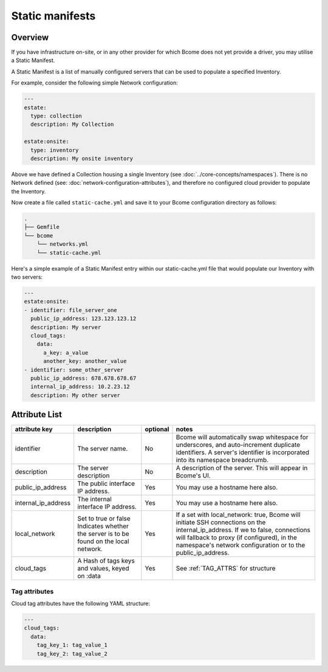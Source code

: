 .. meta::
   :description lang=en: Bcome static manifests on-site on-premise infrastructure hybrid cloud

****************
Static manifests
****************

Overview
========

If you have infrastructure on-site, or in any other provider for which Bcome does not yet provide a driver, you may utilise a Static Manifest.

A Static Manifest is a list of manually configured servers that can be used to populate a specified Inventory.

For example, consider the following simple Network configuration:

.. code-block:: yaml

   ---
   estate:
     type: collection
     description: My Collection

   estate:onsite:
     type: inventory
     description: My onsite inventory


Above we have defined a Collection housing a single Inventory (see :doc:`../core-concepts/namespaces`).  There is no Network defined (see: :doc:`network-configuration-attributes`), and therefore no configured cloud provider to populate the Inventory.

Now create a file called ``static-cache.yml`` and save it to your Bcome configuration directory as follows:

.. code-block:: bash

   .
   ├── Gemfile
   └── bcome
       └── networks.yml
       └── static-cache.yml

Here's a simple example of a Static Manifest entry within our static-cache.yml file that would populate our Inventory with two servers:

.. code-block:: yaml

   ---
   estate:onsite:
   - identifier: file_server_one
     public_ip_address: 123.123.123.12
     description: My server
     cloud_tags:
       data:
         a_key: a_value
         another_key: another_value
   - identifier: some_other_server
     public_ip_address: 678.678.678.67
     internal_ip_address: 10.2.23.12
     description: My other server

Attribute List
==============

+-----------------------------+-----------------------------+----------------------+--------------------------------------------------------------------------------+
|                             |                             |                      |                                                                                |
|   attribute key             |  description                |  optional            |   notes                                                                        |
+=============================+=============================+======================+================================================================================+
|  identifier		      |  The server name.           |  No	           |  Bcome will automatically swap whitespace for underscores, and auto-increment  |
|			      |		                    |			   |  duplicate identifiers.  A server's identifier is incorporated into its        |
|			      |				    |			   |  namespace breadcrumb.							    |
+-----------------------------+-----------------------------+----------------------+--------------------------------------------------------------------------------+
|  description                |  The server description     |  No		   |  A description of the server.  This will appear in Bcome's UI.		    |
|			      |				    |			   |										    |
+-----------------------------+-----------------------------+----------------------+--------------------------------------------------------------------------------+
|  public_ip_address          |  The public interface IP    |  Yes		   |  You may use a hostname here also.						    |  
|			      |  address.     	            |                      |										    |
+-----------------------------+-----------------------------+----------------------+--------------------------------------------------------------------------------+
|  internal_ip_address	      |  The internal interface IP  |  Yes		   |  You may use a hostname here also.				                    |
|			      |  address.		    |  		           |										    |
+-----------------------------+-----------------------------+----------------------+--------------------------------------------------------------------------------+
|  local_network              |  Set to true or false       |  Yes                 |  If a set with local_network: true, Bcome will initiate SSH connections on     | 
|			      |  Indicates whether the      |                      |  the internal_ip_address. If we to false, connections will fallback to         |
|			      |  server is to be found on   |			   |  proxy (if configured), in the namespace's network configuration or to the     |
|			      |  the local network.         |			   |  public_ip_address. 						            |
+-----------------------------+-----------------------------+----------------------+--------------------------------------------------------------------------------+
|  cloud_tags                 |  A Hash of tags keys and    |  Yes		   |  See :ref:`TAG_ATTRS` for structure					    |
|			      |  values, keyed on :data     | 			   |										    |
+-----------------------------+-----------------------------+----------------------+--------------------------------------------------------------------------------+

.. _TAG_ATTRS:

Tag attributes
^^^^^^^^^^^^^^

Cloud tag attributes have the following YAML structure:

.. code-block:: yaml

  ---
  cloud_tags:
    data:
      tag_key_1: tag_value_1
      tag_key_2: tag_value_2
